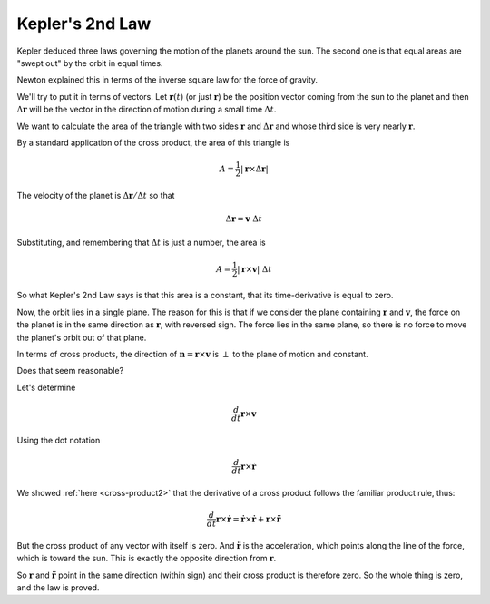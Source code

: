 .. _kepler2:

################
Kepler's 2nd Law
################

Kepler deduced three laws governing the motion of the planets around the sun.  The second one is that equal areas are "swept out" by the orbit in equal times.

.. image:: /figs/equal-areas.png
   :scale: 50 % 

Newton explained this in terms of the inverse square law for the force of gravity.

We'll try to put it in terms of vectors.  Let :math:`\mathbf{r}(t)` (or just :math:`\mathbf{r}`)  be the position vector coming from the sun to the planet and then :math:`\Delta \mathbf{r}` will be the vector in the direction of motion during a small time :math:`\Delta t`.

We want to calculate the area of the triangle with two sides :math:`\mathbf{r}` and :math:`\Delta \mathbf{r}` and whose third side is very nearly :math:`\mathbf{r}`.

By a standard application of the cross product, the area of this triangle is

.. math::

    A = \frac{1}{2} |\mathbf{r} \times \Delta \mathbf{r}|

The velocity of the planet is :math:`\Delta \mathbf{r}/\Delta t` so that

.. math::

    \Delta \mathbf{r} = \mathbf{v} \ \Delta t

Substituting, and remembering that :math:`\Delta t` is just a number, the area is

.. math::

    A = \frac{1}{2} |\mathbf{r} \times \mathbf{v}| \ \Delta t

So what Kepler's 2nd Law says is that this area is a constant, that its time-derivative is equal to zero.

Now, the orbit lies in a single plane.  The reason for this is that if we consider the plane containing :math:`\mathbf{r}` and :math:`\mathbf{v}`, the force on the planet is in the same direction as :math:`\mathbf{r}`, with reversed sign.  The force lies in the same plane, so there is no force to move the planet's orbit out of that plane.

In terms of cross products, the direction of :math:`\mathbf{n} = \mathbf{r} \times \mathbf{v}` is :math:`\perp` to the plane of motion and constant.

Does that seem reasonable?

Let's determine

.. math::

    \frac{d}{dt} \mathbf{r} \times \mathbf{v}
    
Using the dot notation

.. math::

    \frac{d}{dt} \mathbf{r} \times \mathbf{\dot{r}}

We showed :ref:`here <cross-product2>` that the derivative of a cross product follows the familiar product rule, thus:

.. math::

    \frac{d}{dt} \mathbf{r} \times \mathbf{\dot{r}} = \mathbf{\dot{r}} \times \mathbf{\dot{r}} + \mathbf{r} \times \mathbf{\ddot{r}}

But the cross product of any vector with itself is zero.  And :math:`\mathbf{\ddot{r}}` is the acceleration, which points along the line of the force, which is toward the sun.  This is exactly the opposite direction from :math:`\mathbf{r}`.  

So :math:`\mathbf{r}` and :math:`\mathbf{\ddot{r}}` point in the same direction (within sign) and their cross product is therefore zero.  So the whole thing is zero, and the law is proved. 









